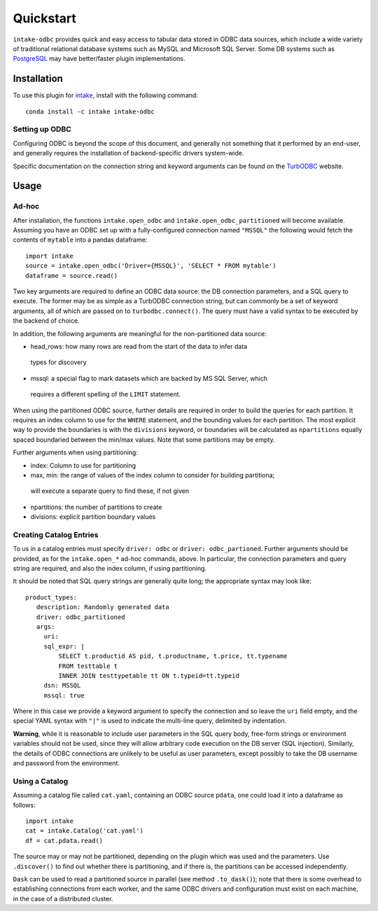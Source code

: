 Quickstart
==========

``intake-odbc`` provides quick and easy access to tabular data stored in
ODBC data sources, which include a wide variety of traditional relational
database systems such as MySQL and Microsoft SQL Server. Some DB systems
such as `PostgreSQL`_ may have better/faster plugin implementations.

.. _PostgreSQL: https://github.com/ContinuumIO/intake-postgres

Installation
------------

To use this plugin for `intake`_, install with the following command::

   conda install -c intake intake-odbc

.. _intake: https://github.com/ContinuumIO/intake

Setting up ODBC
~~~~~~~~~~~~~~~

Configuring ODBC is beyond the scope of this document, and generally not something
that it performed by an end-user, and generally requires the installation of
backend-specific drivers system-wide.

Specific documentation on the connection string and keyword arguments can be found
on the `TurbODBC`_ website.

.. _TurbODBC: http://turbodbc.readthedocs.io/en/latest/pages/odbc_configuration.html

Usage
-----

Ad-hoc
~~~~~~

After installation, the functions ``intake.open_odbc``
and ``intake.open_odbc_partitioned`` will become available.
Assuming you have an ODBC set up with a fully-configured connection named
``"MSSQL"`` the following would fetch the contents of ``mytable`` into a pandas
dataframe::

   import intake
   source = intake.open_odbc('Driver={MSSQL}', 'SELECT * FROM mytable')
   dataframe = source.read()

Two key arguments are required to define an ODBC data source: the DB connection
parameters, and a SQL query to execute. The former may be as simple as a TurbODBC
connection string, but can commonly be a set of keyword arguments, all of which are
passed on to ``turbodbc.connect()``. The query must have a valid syntax to be
executed by the backend of choice.

In addition, the following arguments are meaningful for the non-partitioned
data source:

- head_rows: how many rows are read from the start of the data to infer data
 types for discovery

- mssql: a special flag to mark datasets which are backed by MS SQL Server, which
 requires a different spelling of the ``LIMIT`` statement.

When using the partitioned ODBC source, further details are required in order to
build the queries for each partition. It requires an index column to use for
the ``WHERE`` statement, and the bounding values for each partition. The most
explicit way to provide the boundaries is with the ``divisions`` keyword, or
boundaries will be calculated as ``npartitions`` equally spaced boundaried between
the min/max values. Note that some partitions may be empty.

Further arguments when using partitioning:

- index: Column to use for partitioning

- max, min: the range of values of the index column to consider for building partitiona;
 will execute a separate query  to find these, if not given

- npartitions: the number of partitions to create

- divisions: explicit partition boundary values

Creating Catalog Entries
~~~~~~~~~~~~~~~~~~~~~~~~

To us in a catalog entries must specify ``driver: odbc`` or ``driver: odbc_partioned``.
Further arguments should be provided, as for the ``intake.open_*`` ad-hoc
commands, above. In particular, the connection parameters and query string
are required, and also the index column, if using partitioning.

It should be noted that SQL query strings are generally quite long; the appropriate
syntax may look like::

     product_types:
        description: Randomly generated data
        driver: odbc_partitioned
        args:
          uri:
          sql_expr: |
              SELECT t.productid AS pid, t.productname, t.price, tt.typename
              FROM testtable t
              INNER JOIN testtypetable tt ON t.typeid=tt.typeid
          dsn: MSSQL
          mssql: true

Where in this case we provide a keyword argument to specify the connection and so
leave the ``uri`` field empty, and the special YAML syntax with ``"|"`` is used to
indicate the multi-line query, delimited by indentation.

**Warning**, while it is reasonable to include user parameters in the SQL query body,
free-form strings or environment variables should not be used, since they will allow
arbitrary code execution on the DB server (SQL injection). Similarly, the details of
ODBC connections are unlikely to be useful as user parameters, except possibly
to take the DB username and password from the environment.


Using a Catalog
~~~~~~~~~~~~~~~

Assuming a catalog file called ``cat.yaml``, containing an ODBC source ``pdata``, one could
load it into a dataframe as follows::

   import intake
   cat = intake.Catalog('cat.yaml')
   df = cat.pdata.read()

The source may or may not be partitioned, depending on the plugin which was used and
the parameters. Use ``.discover()`` to find out whether there is partitioning, and if there
is, the partitions can be accessed independently.

``Dask`` can be used to read a partitioned source in parallel (see method ``.to_dask()``);
note that there is some overhead to establishing connections from each worker, and the
same ODBC drivers and configuration must exist on each machine, in the case of a
distributed cluster.